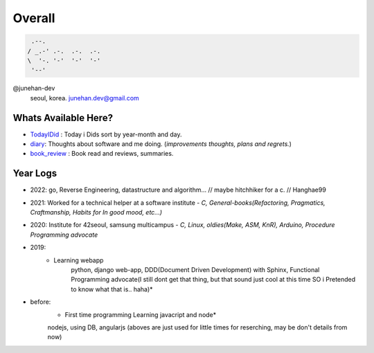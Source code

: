 Overall
=======
 
.. code-block:: bash

    .--.
   / _.-' .-.  .-.  .-.
   \  '-. '-'  '-'  '-'
    '--'

@junehan-dev
   seoul, korea. junehan.dev@gmail.com

Whats Available Here?
---------------------

- TodayIDid_ : Today i Dids sort by year-month and day.
- diary_: Thoughts about software and me doing. (*improvements thoughts, plans and regrets.*\)
- book_review_ : Book read and reviews, summaries.

.. _TodayIDid: ./TIL
.. _diary: ./dev_general/GENERAL_IDEAS/
.. _book_review: ./book_review

Year Logs
---------

- 2022: go, Reverse Engineering, datastructure and algorithm... // maybe hitchhiker for a c. // Hanghae99

- 2021: Worked for a technical helper at a software institute - *C, General-books(Refactoring, Pragmatics, Craftmanship, Habits for In good mood, etc...)*

- 2020: Institute for 42seoul, samsung multicampus - *C, Linux, oldies(Make, ASM, KnR), Arduino, Procedure Programming advocate*

- 2019:
   - Learning webapp
      python, django web-app, DDD(Document Driven Development) with Sphinx, Functional Programming advocate(I still dont get that thing, but that sound just cool at this time SO i Pretended to know what that is.. haha)*

- before: 
   - First time programming Learning javacript and node*
   nodejs, using DB, angularjs (aboves are just used for little times for reserching, may be don't details from now)
